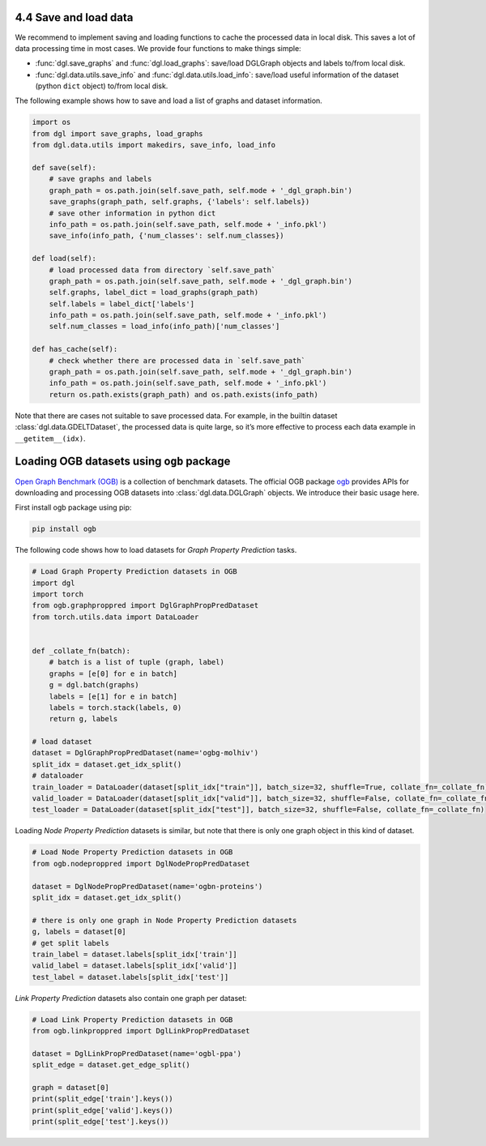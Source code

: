 .. _guide-data-pipeline-savenload:

4.4 Save and load data
----------------------

We recommend to implement saving and loading functions to cache the
processed data in local disk. This saves a lot of data processing time
in most cases. We provide four functions to make things simple:

-  :func:`dgl.save_graphs` and :func:`dgl.load_graphs`: save/load DGLGraph objects and labels to/from local disk.
-  :func:`dgl.data.utils.save_info` and :func:`dgl.data.utils.load_info`: save/load useful information of the dataset (python ``dict`` object) to/from local disk.

The following example shows how to save and load a list of graphs and
dataset information.

.. code:: 

    import os
    from dgl import save_graphs, load_graphs
    from dgl.data.utils import makedirs, save_info, load_info
    
    def save(self):
        # save graphs and labels
        graph_path = os.path.join(self.save_path, self.mode + '_dgl_graph.bin')
        save_graphs(graph_path, self.graphs, {'labels': self.labels})
        # save other information in python dict
        info_path = os.path.join(self.save_path, self.mode + '_info.pkl')
        save_info(info_path, {'num_classes': self.num_classes})
    
    def load(self):
        # load processed data from directory `self.save_path`
        graph_path = os.path.join(self.save_path, self.mode + '_dgl_graph.bin')
        self.graphs, label_dict = load_graphs(graph_path)
        self.labels = label_dict['labels']
        info_path = os.path.join(self.save_path, self.mode + '_info.pkl')
        self.num_classes = load_info(info_path)['num_classes']
    
    def has_cache(self):
        # check whether there are processed data in `self.save_path`
        graph_path = os.path.join(self.save_path, self.mode + '_dgl_graph.bin')
        info_path = os.path.join(self.save_path, self.mode + '_info.pkl')
        return os.path.exists(graph_path) and os.path.exists(info_path)

Note that there are cases not suitable to save processed data. For
example, in the builtin dataset :class:`dgl.data.GDELTDataset`,
the processed data is quite large, so it’s more effective to process
each data example in ``__getitem__(idx)``.

Loading OGB datasets using ``ogb`` package
----------------------------------------------

`Open Graph Benchmark (OGB) <https://ogb.stanford.edu/docs/home/>`__ is
a collection of benchmark datasets. The official OGB package
`ogb <https://github.com/snap-stanford/ogb>`__ provides APIs for
downloading and processing OGB datasets into :class:`dgl.data.DGLGraph` objects. We
introduce their basic usage here.

First install ogb package using pip:

.. code:: 

    pip install ogb

The following code shows how to load datasets for *Graph Property
Prediction* tasks.

.. code:: 

    # Load Graph Property Prediction datasets in OGB
    import dgl
    import torch
    from ogb.graphproppred import DglGraphPropPredDataset
    from torch.utils.data import DataLoader
    
    
    def _collate_fn(batch):
        # batch is a list of tuple (graph, label)
        graphs = [e[0] for e in batch]
        g = dgl.batch(graphs)
        labels = [e[1] for e in batch]
        labels = torch.stack(labels, 0)
        return g, labels
    
    # load dataset
    dataset = DglGraphPropPredDataset(name='ogbg-molhiv')
    split_idx = dataset.get_idx_split()
    # dataloader
    train_loader = DataLoader(dataset[split_idx["train"]], batch_size=32, shuffle=True, collate_fn=_collate_fn)
    valid_loader = DataLoader(dataset[split_idx["valid"]], batch_size=32, shuffle=False, collate_fn=_collate_fn)
    test_loader = DataLoader(dataset[split_idx["test"]], batch_size=32, shuffle=False, collate_fn=_collate_fn)

Loading *Node Property Prediction* datasets is similar, but note that
there is only one graph object in this kind of dataset.

.. code:: 

    # Load Node Property Prediction datasets in OGB
    from ogb.nodeproppred import DglNodePropPredDataset
    
    dataset = DglNodePropPredDataset(name='ogbn-proteins')
    split_idx = dataset.get_idx_split()
    
    # there is only one graph in Node Property Prediction datasets
    g, labels = dataset[0]
    # get split labels
    train_label = dataset.labels[split_idx['train']]
    valid_label = dataset.labels[split_idx['valid']]
    test_label = dataset.labels[split_idx['test']]

*Link Property Prediction* datasets also contain one graph per dataset:

.. code:: 

    # Load Link Property Prediction datasets in OGB
    from ogb.linkproppred import DglLinkPropPredDataset
    
    dataset = DglLinkPropPredDataset(name='ogbl-ppa')
    split_edge = dataset.get_edge_split()
    
    graph = dataset[0]
    print(split_edge['train'].keys())
    print(split_edge['valid'].keys())
    print(split_edge['test'].keys())
